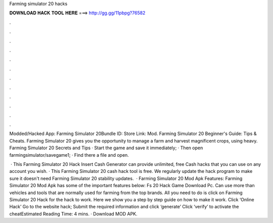 Farming simulator 20 hacks



𝐃𝐎𝐖𝐍𝐋𝐎𝐀𝐃 𝐇𝐀𝐂𝐊 𝐓𝐎𝐎𝐋 𝐇𝐄𝐑𝐄 ===> http://gg.gg/11pbpg?76582



.



.



.



.



.



.



.



.



.



.



.



.

Modded﻿/Hacked App: Farming Simulator 20Bundle ID: Store Link:  Mod. Farming Simulator 20 Beginner's Guide: Tips & Cheats. Farming Simulator 20 gives you the opportunity to manage a farm and harvest magnificent crops, using heavy. Farming Simulator 20 Secrets and Tips · Start the game and save it immediately; · Then open farmingsimulator/savegame1; · Find there a  file and open.

 · This Farming Simulator 20 Hack Insert Cash Generator can provide unlimited, free Cash hacks that you can use on any account you wish. · This Farming Simulator 20 cash hack tool is free. We regularly update the hack program to make sure it doesn't need Farming Simulator 20 stability updates.  · Farming Simulator 20 Mod Apk Features: Farming Simulator 20 Mod Apk has some of the important features below: Fs 20 Hack Game Download Pc. Can use more than vehicles and tools that are normally used for farming from the top brands. All you need to do is click on Farming Simulator 20 Hack for the hack to work. Here we show you a step by step guide on how to make it work. Click ‘Online Hack’ Go to the website hack; Submit the required information and click ‘generate’ Click ‘verify’ to activate the cheatEstimated Reading Time: 4 mins. · Download MOD APK.
